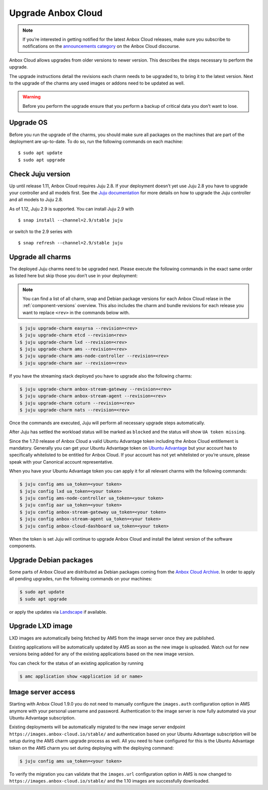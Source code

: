 .. _howto_update_upgrade-anbox:

===================
Upgrade Anbox Cloud
===================

.. note::
   If you’re interested in getting
   notified for the latest Anbox Cloud releases, make sure you subscribe to
   notifications on the `announcements category <https://discourse.ubuntu.com/c/anbox-cloud/announcements/55>`_
   on the Anbox Cloud discourse.

Anbox Cloud allows upgrades from older versions to newer version. This
describes the steps necessary to perform the upgrade.

The upgrade instructions detail the revisions each charm needs to be
upgraded to, to bring it to the latest version. Next to the upgrade of
the charms any used images or addons need to be updated as well.

.. warning::
   Before you perform the upgrade
   ensure that you perform a backup of critical data you don’t want to
   lose.

Upgrade OS
==========

Before you run the upgrade of the charms, you should make sure all
packages on the machines that are part of the deployment are up-to-date.
To do so, run the following commands on each machine:

::

   $ sudo apt update
   $ sudo apt upgrade

.. _howto_update_upgrade-anbox-juju-version:

Check Juju version
==================

Up until release 1.11, Anbox Cloud requires Juju 2.8. If your deployment
doesn’t yet use Juju 2.8 you have to upgrade your controller and all
models first. See the `Juju documentation <https://juju.is/docs/upgrading-models>`__ for more
details on how to upgrade the Juju controller and all models to Juju
2.8.

As of 1.12, Juju 2.9 is supported. You can install Juju 2.9 with

::

   $ snap install --channel=2.9/stable juju

or switch to the 2.9 series with

::

   $ snap refresh --channel=2.9/stable juju

Upgrade all charms
==================

The deployed Juju charms need to be upgraded next. Please execute the
following commands in the exact same order as listed here but skip those
you don’t use in your deployment:

.. note::
   You can find a list of all charm,
   snap and Debian package versions for each Anbox Cloud relase in the
   :ref:`component-versions`
   overview. This also includes the charm and bundle revisions for each
   release you want to replace ``<rev>`` in the commands below with.

.. code:: bash

   $ juju upgrade-charm easyrsa --revision=<rev>
   $ juju upgrade-charm etcd --revision<rev>
   $ juju upgrade-charm lxd --revision=<rev>
   $ juju upgrade-charm ams --revision=<rev>
   $ juju upgrade-charm ams-node-controller --revision=<rev>
   $ juju upgrade-charm aar --revision=<rev>

If you have the streaming stack deployed you have to upgrade also the
following charms:

.. code:: bash

   $ juju upgrade-charm anbox-stream-gateway --revision=<rev>
   $ juju upgrade-charm anbox-stream-agent --revision=<rev>
   $ juju upgrade-charm coturn --revision=<rev>
   $ juju upgrade-charm nats --revision=<rev>

Once the commands are executed, Juju will perform all necessary upgrade
steps automatically.

After Juju has settled the workload status will be marked as ``blocked``
and the status will show ``UA token missing``.

Since the 1.7.0 release of Anbox Cloud a valid Ubuntu Advantage token
including the Anbox Cloud entitlement is mandatory. Generally you can
get your Ubuntu Advantage token on `Ubuntu Advantage <https://ubuntu.com/advantage>`_ but your account has to
specifically whitelisted to be entitled for Anbox Cloud. If your account
has not yet whitelisted or you’re unsure, please speak with your
Canonical account representative.

When you have your Ubuntu Advantage token you can apply it for all
relevant charms with the following commands:

.. code:: bash

   $ juju config ams ua_token=<your token>
   $ juju config lxd ua_token=<your token>
   $ juju config ams-node-controller ua_token=<your token>
   $ juju config aar ua_token=<your token>
   $ juju config anbox-stream-gateway ua_token=<your token>
   $ juju config anbox-stream-agent ua_token=<your token>
   $ juju config anbox-cloud-dashboard ua_token=<your token>

When the token is set Juju will continue to upgrade Anbox Cloud and
install the latest version of the software components.

Upgrade Debian packages
=======================

Some parts of Anbox Cloud are distributed as Debian packages coming from
the `Anbox Cloud Archive <https://archive.anbox-cloud.io>`_. In order
to apply all pending upgrades, run the following commands on your
machines:

.. code:: bash

   $ sudo apt update
   $ sudo apt upgrade

or apply the updates via
`Landscape <https://landscape.canonical.com/>`_ if available.

Upgrade LXD image
=================

LXD images are automatically being fetched by AMS from the image server
once they are published.

Existing applications will be automatically updated by AMS as soon as
the new image is uploaded. Watch out for new versions being added for
any of the existing applications based on the new image version.

You can check for the status of an existing application by running

.. code:: bash

   $ amc application show <application id or name>

Image server access
===================

Starting with Anbox Cloud 1.9.0 you do not need to manually configure
the ``images.auth`` configuration option in AMS anymore with your
personal username and password. Authentication to the image server is
now fully automated via your Ubuntu Advantage subscription.

Existing deployments will be automatically migrated to the new image
server endpoint ``https://images.anbox-cloud.io/stable/`` and
authentication based on your Ubuntu Advantage subscription will be setup
during the AMS charm upgrade process as well. All you need to have
configured for this is the Ubuntu Advantage token on the AMS charm you
set during deploying with the deploying command:

.. code:: bash

   $ juju config ams ua_token=<your token>

To verify the migration you can validate that the ``images.url``
configuration option in AMS is now changed to
``https://images.anbox-cloud.io/stable/`` and the 1.10 images are
successfully downloaded.
